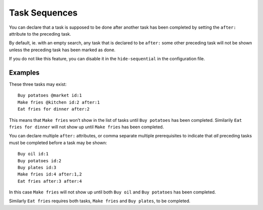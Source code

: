 Task Sequences
==============

You can declare that a task is supposed to be done after another task has
been completed by setting the ``after:`` attribute to the preceding task.

By default, ie. with an empty search, any task that is declared to be
``after:`` some other preceding task will not be shown unless the preceding
task has been marked as done.

If you do not like this feature, you can disable it in the
``hide-sequential`` in the configuration file.


Examples
--------

These three tasks may exist::

  Buy potatoes @market id:1
  Make fries @kitchen id:2 after:1
  Eat fries for dinner after:2

This means that ``Make fries`` won’t show in the list of tasks until ``Buy
potatoes`` has been completed. Similarily ``Eat fries for dinner`` will not
show up until ``Make fries`` has been completed.

You can declare multiple ``after:`` attributes, or comma separate multiple
prerequisites to indicate that *all* preceding tasks must be completed
before a task may be shown::

  Buy oil id:1
  Buy potatoes id:2
  Buy plates id:3
  Make fries id:4 after:1,2
  Eat fries after:3 after:4

In this case ``Make fries`` will not show up until both ``Buy oil`` and
``Buy potatoes`` has been completed.

Similarly ``Eat fries`` requires both tasks, ``Make fries`` and ``Buy
plates``, to be completed.

